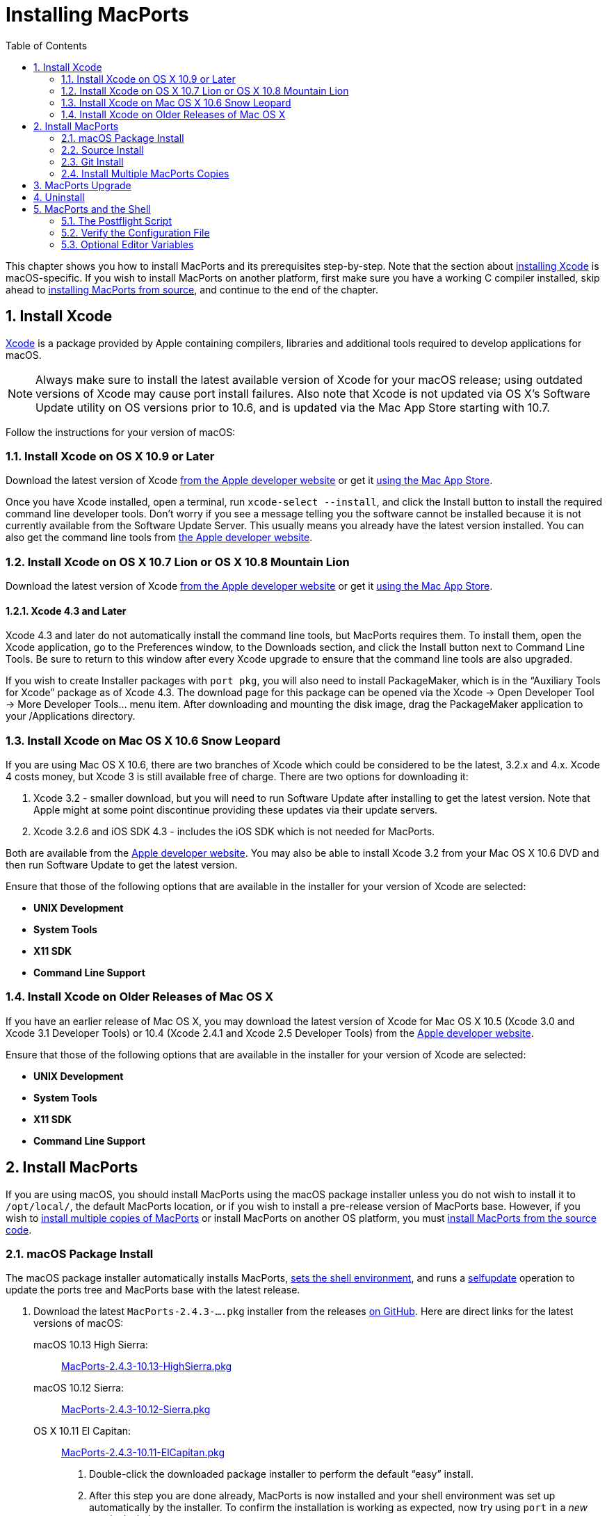 [[installing]]
= Installing MacPorts
:doctype: book
:sectnums:
:toc: left
:icons: font
:experimental:
:idprefix:
:idseparator: -
:sourcedir: .

This chapter shows you how to install MacPorts and its prerequisites step-by-step.
Note that the section about <<installing.xcode,installing Xcode>> is macOS-specific.
If you wish to install MacPorts on another platform, first make sure you have a working C compiler installed, skip ahead to <<installing.macports.source,installing MacPorts from source>>, and continue to the end of the chapter.

[[installing.xcode]]
== Install Xcode

https://developer.apple.com/xcode/[Xcode] is a package provided by Apple containing compilers, libraries and additional tools required to develop applications for macOS.

[NOTE]
====
Always make sure to install the latest available version of Xcode for your macOS release; using outdated versions of Xcode may cause port install failures.
Also note that Xcode is not updated via OS X's Software Update utility on OS versions prior to 10.6, and is updated via the Mac App Store starting with 10.7.
====

Follow the instructions for your version of macOS:

[[installing.xcode.mavericks]]
=== Install Xcode on OS X 10.9 or Later

Download the latest version of Xcode https://developer.apple.com/downloads/index.action[from the Apple developer website] or get it https://itunes.apple.com/us/app/xcode/id497799835[using the Mac App
                    Store].

Once you have Xcode installed, open a terminal, run ``xcode-select --install``, and click the Install button to install the required command line developer tools.
Don't worry if you see a message telling you the software cannot be installed because it is not currently available from the Software Update Server.
This usually means you already have the latest version installed.
You can also get the command line tools from https://developer.apple.com/downloads/index.action[the
                    Apple developer website].

[[installing.xcode.lion]]
=== Install Xcode on OS X 10.7 Lion or OS X 10.8 Mountain Lion

Download the latest version of Xcode https://developer.apple.com/downloads/index.action[from the Apple developer website] or get it https://itunes.apple.com/us/app/xcode/id497799835[using the Mac App
                    Store].

[[installing.xcode.lion.43]]
==== Xcode 4.3 and Later

Xcode 4.3 and later do not automatically install the command line tools, but MacPorts requires them.
To install them, open the Xcode application, go to the Preferences window, to the Downloads section, and click the Install button next to Command Line Tools.
Be sure to return to this window after every Xcode upgrade to ensure that the command line tools are also upgraded.

If you wish to create Installer packages with ``port pkg``, you will also need to install PackageMaker, which is in the "`Auxiliary Tools for Xcode`" package as of Xcode 4.3.
The download page for this package can be opened via the Xcode -> Open Developer Tool -> More Developer Tools... menu item.
After downloading and mounting the disk image, drag the PackageMaker application to your /Applications directory.

[[installing.xcode.snowleopard]]
=== Install Xcode on Mac OS X 10.6 Snow Leopard

If you are using Mac OS X 10.6, there are two branches of Xcode which could be considered to be the latest, 3.2.x and 4.x.
Xcode 4 costs money, but Xcode 3 is still available free of charge.
There are two options for downloading it:

. Xcode 3.2 - smaller download, but you will need to run Software Update after installing to get the latest version. Note that Apple might at some point discontinue providing these updates via their update servers.
. Xcode 3.2.6 and iOS SDK 4.3 - includes the iOS SDK which is not needed for MacPorts.

Both are available from the https://developer.apple.com/downloads/index.action[Apple
                    developer website].
You may also be able to install Xcode 3.2 from your Mac OS X 10.6 DVD and then run Software Update to get the latest version.

Ensure that those of the following options that are available in the installer for your version of Xcode are selected:

* btn:[UNIX Development]
* btn:[System Tools]
* btn:[X11 SDK]
* btn:[Command Line Support]


[[installing.xcode.other]]
=== Install Xcode on Older Releases of Mac OS X

If you have an earlier release of Mac OS X, you may download the latest version of Xcode for Mac OS X 10.5 (Xcode 3.0 and Xcode 3.1 Developer Tools) or 10.4 (Xcode 2.4.1 and Xcode 2.5 Developer Tools) from the https://developer.apple.com/downloads/index.action[Apple developer website].

Ensure that those of the following options that are available in the installer for your version of Xcode are selected:

* btn:[UNIX Development]
* btn:[System Tools]
* btn:[X11 SDK]
* btn:[Command Line Support]


[[installing.macports]]
== Install MacPorts

If you are using macOS, you should install MacPorts using the macOS package installer unless you do not wish to install it to [path]`/opt/local/`, the default MacPorts location, or if you wish to install a pre-release version of MacPorts base.
However, if you wish to <<installing.macports.source.multiple,install multiple copies of MacPorts>> or install MacPorts on another OS platform, you must <<installing.macports.source,install MacPorts from the source code>>.

[[installing.macports.binary]]
=== macOS Package Install

The macOS package installer automatically installs MacPorts, <<installing.shell,sets the shell environment>>, and runs a <<using.port.selfupdate,selfupdate>> operation to update the ports tree and MacPorts base with the latest release.

. Download the latest [path]`MacPorts-2.4.3-....pkg` installer from the releases https://github.com/macports/macports-base/releases/[on GitHub]. Here are direct links for the latest versions of macOS:
+
 macOS 10.13 High Sierra: ::
https://github.com/macports/macports-base/releases/download/v2.4.3/MacPorts-2.4.3-10.13-HighSierra.pkg[MacPorts-2.4.3-10.13-HighSierra.pkg]
 macOS 10.12 Sierra: ::
https://github.com/macports/macports-base/releases/download/v2.4.3/MacPorts-2.4.3-10.12-Sierra.pkg[MacPorts-2.4.3-10.12-Sierra.pkg]
 OS X 10.11 El Capitan: ::
https://github.com/macports/macports-base/releases/download/v2.4.3/MacPorts-2.4.3-10.11-ElCapitan.pkg[MacPorts-2.4.3-10.11-ElCapitan.pkg]
. Double-click the downloaded package installer to perform the default "`easy`" install.
. After this step you are done already, MacPorts is now installed and your shell environment was set up automatically by the installer. To confirm the installation is working as expected, now try using [cmd]``port`` in a _new_ terminal window.
+

[source]
----
$ port version
----
+

----
Version: 2.4.3
----
+
In case of problems such as "`command not found`", make sure that you opened a new terminal window or consult <<installing.shell>>.
Otherwise, please skip the remainder of this chapter and continue with <<using>> in this guide.


[[installing.macports.source]]
=== Source Install

If you installed MacPorts using the package installer, skip this section.
To install MacPorts from the source code, follow the steps below.

. Download and extract the https://distfiles.macports.org/MacPorts/MacPorts-2.4.3.tar.bz2[ MacPorts 2.4.3 tarball]. Either do so using your browser and the Finder, or use the given commands in a terminal window.
+

[source]
----
$ curl -O https://distfiles.macports.org/MacPorts/MacPorts-2.4.3.tar.bz2
$ tar xf MacPorts-2.4.3.tar.bz2
----
. Afterwards, perform the commands shown in the terminal window. If you wish to use a path other than [path]`/opt/local`, follow the instructions for <<installing.macports.source.multiple,installing multiple copies of MacPorts>> instead.
+

[source]
----
$ cd MacPorts-2.4.3/
$ ./configure
$ make
$ sudo make install
----
. Please continue with <<installing.shell>> to set up your shell environment.


[[installing.macports.git]]
=== Git Install

If you installed MacPorts using the package installer, skip this section.

There are times when some may want to run MacPorts from a version newer than the current stable release.
Maybe there's a new feature that you'd like to use, or it fixes an issue you've encountered, or you just like to be on the cutting edge.
These steps explain how to setup MacPorts for developers, using only Git to keep MacPorts up to date.

Though a distinction is made between pre-release and release versions of MacPorts base, the ports collection supports no such distinction or versioning.
The <<using.port.selfupdate,selfupdate>> command installs the latest ports tree, and updates MacPorts base to the latest released version.

. Check out MacPorts source
+
Pick a location to store a working copy of the MacPorts code.
For this example, [path]`/opt/mports` will be used, but you can put the source anywhere.
This example will create [path]`/opt/mports/macports-base` containing everything needed for MacPorts.
+

[source]
----
$ mkdir -p /opt/mports
$ cd /opt/mports
$ git clone https://github.com/macports/macports-base.git
$ git checkout v2.4.3  # skip this if you want to use the development version
----
. Build and Install MacPorts
+
MacPorts uses autoconf and makefiles for installation.
These commands will build and install MacPorts to [path]`/opt/local`.
You can add `--prefix` to [path]`./configure` to relocate MacPorts to another directory if needed.
+

[source]
----
$ cd /opt/mports/macports-base
$ ./configure --enable-readline
$ make
$ sudo make install
$ make distclean
----
. (Optional) Configure MacPorts to use port information from Git
+
This step is useful if you want to do port development.
Check out the ports tree from git:
+

[source]
----
$ cd /opt/mports
$ git clone https://github.com/macports/macports-ports.git
----
+
Then open [path]`/opt/local/etc/macports/sources.conf` in a text editor.
The last line should look like this:
+

[source]
----
rsync://rsync.macports.org/macports/release/tarballs/ports.tar [default]
----
+
Change it to point to the working copy you checked out:
+

[source]
----
file:///opt/mports/macports-ports [default]
----
+
Now MacPorts will look for portfiles in the working copy and use Git instead of rsync to update your ports tree.
. Environment
+
You should setup your PATH and other environment options according to <<installing.shell>>.


[[installing.macports.source.multiple]]
=== Install Multiple MacPorts Copies

Occasionally a MacPorts developer may wish to install more than one MacPorts instance on the same host.
Only one copy of MacPorts may use the default prefix [path]`/opt/local`, so for additional installations use the option `--prefix` as shown below.
It's also recommended to change the applications dir using `--with-applications-dir` to avoid conflicts in [path]`/Applications/MacPorts`. 

[NOTE]
====
The first command temporarily removes the standard MacPorts binary paths because they must not be present while installing a second instance.
====

[source]
----
$ export PATH=/bin:/sbin:/usr/bin:/usr/sbin
$ MP_PREFIX=/opt/macports-test
$ ./configure --prefix=$MP_PREFIX --with-applications-dir=$MP_PREFIX/Applications
$ make
$ sudo make install
----

After installing the second instance you might need to add 
[source]
----
startupitem_install no
----
to [path]`$MP_PREFIX/etc/macports/macports.conf` to avoid conflicts in [path]`/Library/LaunchAgents`.

[[installing.macports.upgrade]]
== MacPorts Upgrade

MacPorts base upgrades are performed automatically (when a newer release is available) during a <<using.port.selfupdate,selfupdate>> operation.
To upgrade a copy of MacPorts that was installed from source to the newer release of the source code, simply repeat the <<installing.macports.source,source install>> with the newer version of the MacPorts source code.

[[installing.macports.uninstalling]]
== Uninstall

Uninstalling MacPorts can be a drastic step, and depending on the issue you are experiencing, you may not need to do so.
If you are unsure, ask on the https://lists.macports.org/mailman/listinfo/macports-users[macports-users] mailing list first.

If you need to uninstall MacPorts, and [cmd]``port`` is functioning, first uninstall all the installed ports by running this command in the Terminal:

[source]
----
$ sudo port -fp uninstall installed
----

All that will be left in your installation prefix now will be files that were not registered to any port.
This includes configuration files, databases, any files which MacPorts renamed in order to allow a forced installation or upgrade, and the base MacPorts software itself.
You may wish to save your configuration files (most are in [path]`$prefix/etc`), databases, or any other unique data by moving it aside.

To remove all remaining traces of MacPorts, run the following command in the Terminal.
If you have changed ``prefix``, `applications_dir` or `frameworks_dir` from their default values, then replace [path]`/opt/local` with your ``prefix``, replace [path]`/Applications/MacPorts` with your ``applications_dir``, and/or add your `frameworks_dir` to the list, respectively.

[source]
----
$ sudo rm -rf \
        /opt/local \
        /Applications/DarwinPorts \
        /Applications/MacPorts \
        /Library/LaunchDaemons/org.macports.* \
        /Library/Receipts/DarwinPorts*.pkg \
        /Library/Receipts/MacPorts*.pkg \
        /Library/StartupItems/DarwinPortsStartup \
        /Library/Tcl/darwinports1.0 \
        /Library/Tcl/macports1.0 \
        ~/.macports
----

If you use a shell other than bash (perhaps tcsh), you may need to adjust the above to fit your shell's syntax.
Also note that depending on which version of MacPorts you have and which ports you have installed, not all of the above paths will exist on your system.
This is OK.

[[installing.shell]]
== MacPorts and the Shell

MacPorts requires that some environment variables be set in the shell.
When MacPorts is installed using the macOS package installer, a "`postflight`" script is run after installation that automatically adds or modifies a shell configuration file in your home directory, ensuring that it defines variables according to the rules described in the following section.
Those <<installing.macports.source,installing MacPorts from source code>> must modify their environment manually using the rules as a guide.

Depending on your shell and which configuration files already exist, the installer may use [path]`.profile`, [path]`.bash_login`, [path]`.bash_profile`, [path]`.tcshrc`, or [path]`.cshrc`.

[[installing.shell.postflight]]
=== The Postflight Script

The postflight script automatically sets the `PATH` variable, and optionally the `MANPATH` and `DISPLAY` variables according to the rules described below.
If a current shell configuration file exists at installation time it is renamed to "`mpsaved_$timestamp`".
Those <<installing.macports.source,installing MacPorts from source code>> must modify their environment manually using the rules as a guide.

* Required: `PATH` variable
+
This variable is set by the postflight script to prepend the MacPorts executable paths to the current path as shown.
This puts the MacPorts paths at the front of `PATH` so that the MacPorts binaries will take precedence over vendor-supplied binaries.
+

[source]
----
export PATH=/opt/local/bin:/opt/local/sbin:$PATH
----
+

[NOTE]
====
The user environment's $PATH is not in effect while ports are being installed, because the $PATH is scrubbed before ports are installed, and restored afterwards.
To change the search path for locating system executables (rsync, tar, etc.) during port installation, see the <<internals.configuration-files.macports-conf,macports.conf>> file variable ``binpath``.
But changing this variable is for advanced users only, and is not generally needed or recommended.
====
* Optional: `MANPATH` variable
+
Condition: If prior to MacPorts installation a `MANPATH` variable exists in a current [path]`.profile` that contains neither the value [path]`${prefix}/share/man,` nor any empty items separated by a colon, the postflight script sets the `MANPATH` variable as shown below.
Otherwise, the `MANPATH` variable is omitted.
+

[source]
----
export MANPATH=/opt/local/share/man:$MANPATH
----
* Optional: `DISPLAY` variable
+
Condition: If installing on a Mac OS X version earlier than 10.5 (Leopard), and if a shell configuration file exists at time of MacPorts installation without a `DISPLAY` variable, the postflight script sets a `DISPLAY` variable as shown below.
The `DISPLAY` variable is always omitted on Mac OS X 10.5 or higher.
+

[source]
----
export DISPLAY=:0.0
----


[[installing.shell.verifyprofile]]
=== Verify the Configuration File

To verify that the file containing the MacPorts variables is in effect, type [cmd]``env`` in the terminal to verify the current environment settings after the file has been created.
Example output for [cmd]``env`` is shown below.

[NOTE]
====
Changes to shell configuration files do not take effect until a new terminal session is opened.
====

----
MANPATH=
TERM_PROGRAM=Apple_Terminal
TERM=xterm-color
SHELL=/bin/bash
TERM_PROGRAM_VERSION=237
USER=joebob
__CF_USER_TEXT_ENCODING=0x1FC:0:0
PATH=/opt/local/bin:/opt/local/sbin:/bin:/sbin:/usr/bin:/usr/sbin
PWD=/Users/joebob
EDITOR=/usr/bin/pico
SHLVL=1
HOME=/Users/joebob
LOGNAME=joebob
DISPLAY=:0.0
SECURITYSESSIONID=b0cea0
_=/usr/bin/env
----

[[installing.shell.editorvar]]
=== Optional Editor Variables

You can set an environment variable in order to use your favorite text editor with the [cmd]``port edit`` command.

MacPorts will check ``MP_EDITOR``, `VISUAL` and `EDITOR` in this order, allowing you to either use a default editor shared with other programs (``VISUAL`` and ``EDITOR``) or a MacPorts-specific one (``MP_EDITOR``).

For example, to use the nano editor, add this line to your bash config:

[source]
----
export EDITOR=/usr/bin/nano
----

To use the user-friendly GUI editor https://www.barebones.com/products/bbedit/[BBEdit] (installation required), add this line:

[source]
----
export EDITOR=/Applications/BBEdit.app/Contents/Helpers/bbedit_tool
----

To keep a command-line text editor as default while using BBEdit with portfiles, add this:

[source]
----
export EDITOR=/usr/bin/vi
export MP_EDITOR=/Applications/BBEdit.app/Contents/Helpers/bbedit_tool
----